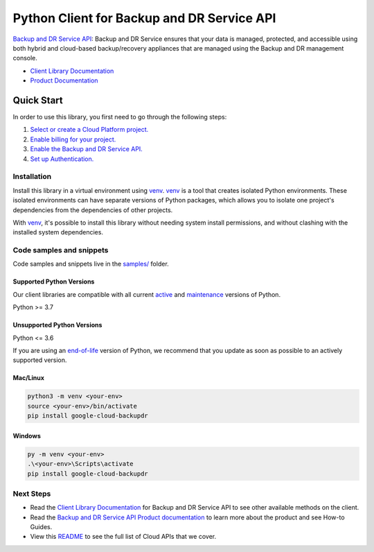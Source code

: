 Python Client for Backup and DR Service API
===========================================

|preview| |pypi| |versions|

`Backup and DR Service API`_: Backup and DR Service ensures that your data is managed, protected, and accessible using both hybrid and cloud-based backup/recovery appliances that are managed using the Backup and DR management console.

- `Client Library Documentation`_
- `Product Documentation`_

.. |preview| image:: https://img.shields.io/badge/support-preview-orange.svg
   :target: https://github.com/googleapis/google-cloud-python/blob/main/README.rst#stability-levels
.. |pypi| image:: https://img.shields.io/pypi/v/google-cloud-backupdr.svg
   :target: https://pypi.org/project/google-cloud-backupdr/
.. |versions| image:: https://img.shields.io/pypi/pyversions/google-cloud-backupdr.svg
   :target: https://pypi.org/project/google-cloud-backupdr/
.. _Backup and DR Service API: https://cloud.google.com/backup-disaster-recovery/docs/concepts/backup-dr
.. _Client Library Documentation: https://cloud.google.com/python/docs/reference/backupdr/latest/summary_overview
.. _Product Documentation:  https://cloud.google.com/backup-disaster-recovery/docs/concepts/backup-dr

Quick Start
-----------

In order to use this library, you first need to go through the following steps:

1. `Select or create a Cloud Platform project.`_
2. `Enable billing for your project.`_
3. `Enable the Backup and DR Service API.`_
4. `Set up Authentication.`_

.. _Select or create a Cloud Platform project.: https://console.cloud.google.com/project
.. _Enable billing for your project.: https://cloud.google.com/billing/docs/how-to/modify-project#enable_billing_for_a_project
.. _Enable the Backup and DR Service API.:  https://cloud.google.com/backup-disaster-recovery/docs/concepts/backup-dr
.. _Set up Authentication.: https://googleapis.dev/python/google-api-core/latest/auth.html

Installation
~~~~~~~~~~~~

Install this library in a virtual environment using `venv`_. `venv`_ is a tool that
creates isolated Python environments. These isolated environments can have separate
versions of Python packages, which allows you to isolate one project's dependencies
from the dependencies of other projects.

With `venv`_, it's possible to install this library without needing system
install permissions, and without clashing with the installed system
dependencies.

.. _`venv`: https://docs.python.org/3/library/venv.html


Code samples and snippets
~~~~~~~~~~~~~~~~~~~~~~~~~

Code samples and snippets live in the `samples/`_ folder.

.. _samples/: https://github.com/googleapis/google-cloud-python/tree/main/packages/google-cloud-backupdr/samples


Supported Python Versions
^^^^^^^^^^^^^^^^^^^^^^^^^
Our client libraries are compatible with all current `active`_ and `maintenance`_ versions of
Python.

Python >= 3.7

.. _active: https://devguide.python.org/devcycle/#in-development-main-branch
.. _maintenance: https://devguide.python.org/devcycle/#maintenance-branches

Unsupported Python Versions
^^^^^^^^^^^^^^^^^^^^^^^^^^^
Python <= 3.6

If you are using an `end-of-life`_
version of Python, we recommend that you update as soon as possible to an actively supported version.

.. _end-of-life: https://devguide.python.org/devcycle/#end-of-life-branches

Mac/Linux
^^^^^^^^^

.. code-block:: console

    python3 -m venv <your-env>
    source <your-env>/bin/activate
    pip install google-cloud-backupdr


Windows
^^^^^^^

.. code-block:: console

    py -m venv <your-env>
    .\<your-env>\Scripts\activate
    pip install google-cloud-backupdr

Next Steps
~~~~~~~~~~

-  Read the `Client Library Documentation`_ for Backup and DR Service API
   to see other available methods on the client.
-  Read the `Backup and DR Service API Product documentation`_ to learn
   more about the product and see How-to Guides.
-  View this `README`_ to see the full list of Cloud
   APIs that we cover.

.. _Backup and DR Service API Product documentation:  https://cloud.google.com/backup-disaster-recovery/docs/concepts/backup-dr
.. _README: https://github.com/googleapis/google-cloud-python/blob/main/README.rst
